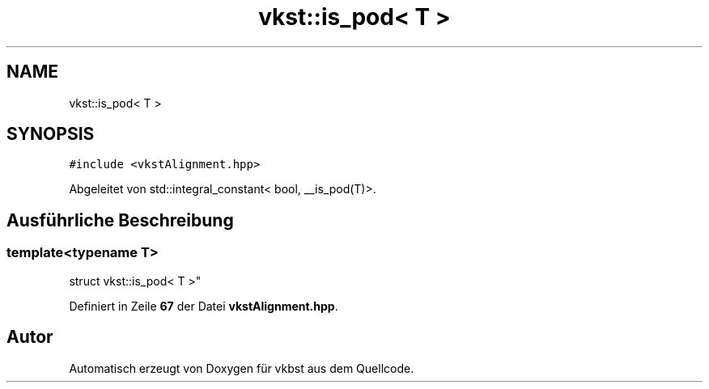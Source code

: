 .TH "vkst::is_pod< T >" 3 "vkbst" \" -*- nroff -*-
.ad l
.nh
.SH NAME
vkst::is_pod< T >
.SH SYNOPSIS
.br
.PP
.PP
\fC#include <vkstAlignment\&.hpp>\fP
.PP
Abgeleitet von std::integral_constant< bool, __is_pod(T)>\&.
.SH "Ausführliche Beschreibung"
.PP 

.SS "template<\fBtypename\fP T>
.br
struct vkst::is_pod< T >"
.PP
Definiert in Zeile \fB67\fP der Datei \fBvkstAlignment\&.hpp\fP\&.

.SH "Autor"
.PP 
Automatisch erzeugt von Doxygen für vkbst aus dem Quellcode\&.
